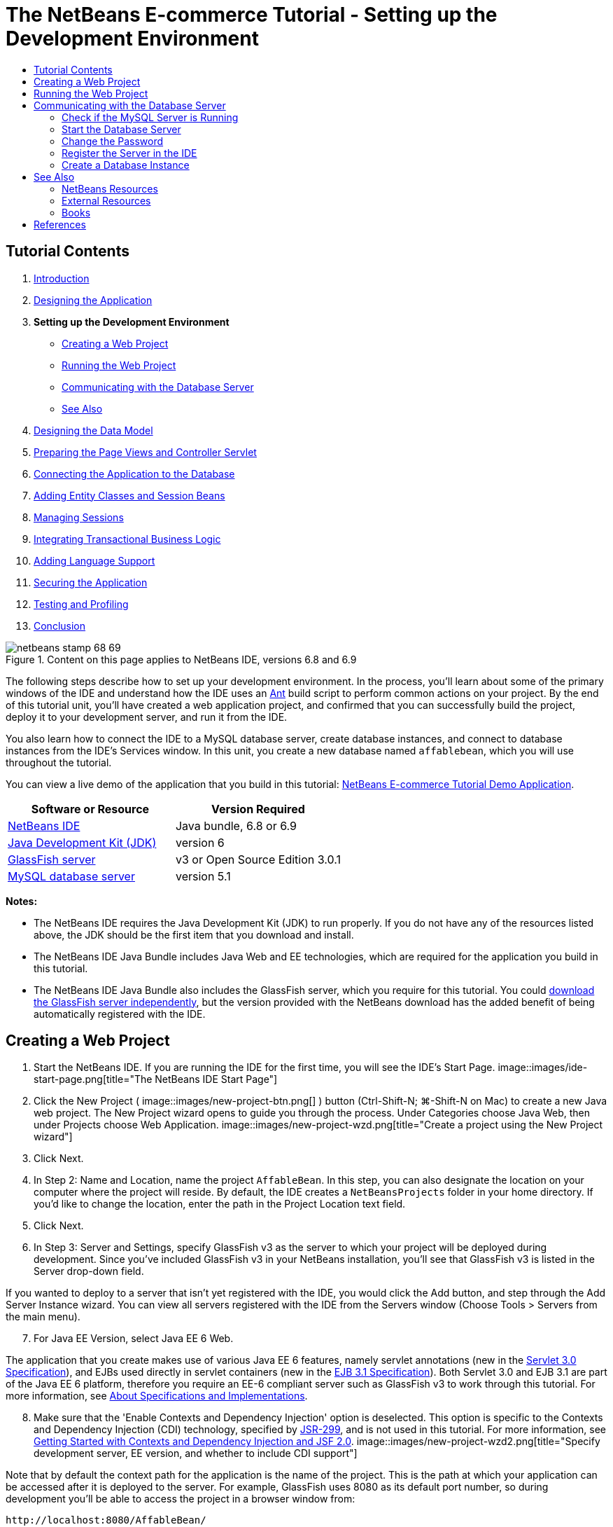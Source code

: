 // 
//     Licensed to the Apache Software Foundation (ASF) under one
//     or more contributor license agreements.  See the NOTICE file
//     distributed with this work for additional information
//     regarding copyright ownership.  The ASF licenses this file
//     to you under the Apache License, Version 2.0 (the
//     "License"); you may not use this file except in compliance
//     with the License.  You may obtain a copy of the License at
// 
//       http://www.apache.org/licenses/LICENSE-2.0
// 
//     Unless required by applicable law or agreed to in writing,
//     software distributed under the License is distributed on an
//     "AS IS" BASIS, WITHOUT WARRANTIES OR CONDITIONS OF ANY
//     KIND, either express or implied.  See the License for the
//     specific language governing permissions and limitations
//     under the License.
//

= The NetBeans E-commerce Tutorial - Setting up the Development Environment
:jbake-type: tutorial
:jbake-tags: tutorials 
:jbake-status: published
:icons: font
:syntax: true
:source-highlighter: pygments
:toc: left
:toc-title:
:description: The NetBeans E-commerce Tutorial - Setting up the Development Environment - Apache NetBeans
:keywords: Apache NetBeans, Tutorials, The NetBeans E-commerce Tutorial - Setting up the Development Environment


== Tutorial Contents

1. link:intro.html[+Introduction+]
2. link:design.html[+Designing the Application+]
3. *Setting up the Development Environment*
* <<create,Creating a Web Project>>
* <<run,Running the Web Project>>
* <<communicate,Communicating with the Database Server>>
* <<seeAlso,See Also>>

[start=4]
. link:data-model.html[+Designing the Data Model+]

[start=5]
. link:page-views-controller.html[+Preparing the Page Views and Controller Servlet+]

[start=6]
. link:connect-db.html[+Connecting the Application to the Database+]

[start=7]
. link:entity-session.html[+Adding Entity Classes and Session Beans+]

[start=8]
. link:manage-sessions.html[+Managing Sessions+]

[start=9]
. link:transaction.html[+Integrating Transactional Business Logic+]

[start=10]
. link:language.html[+Adding Language Support+]

[start=11]
. link:security.html[+Securing the Application+]

[start=12]
. link:test-profile.html[+Testing and Profiling+]

[start=13]
. link:conclusion.html[+Conclusion+]

image::../../../../images_www/articles/68/netbeans-stamp-68-69.png[title="Content on this page applies to NetBeans IDE, versions 6.8 and 6.9"]

The following steps describe how to set up your development environment. In the process, you'll learn about some of the primary windows of the IDE and understand how the IDE uses an link:http://ant.apache.org/[+Ant+] build script to perform common actions on your project. By the end of this tutorial unit, you'll have created a web application project, and confirmed that you can successfully build the project, deploy it to your development server, and run it from the IDE.

You also learn how to connect the IDE to a MySQL database server, create database instances, and connect to database instances from the IDE's Services window. In this unit, you create a new database named `affablebean`, which you will use throughout the tutorial.

You can view a live demo of the application that you build in this tutorial: link:http://services.netbeans.org/AffableBean/[+NetBeans E-commerce Tutorial Demo Application+].



|===
|Software or Resource |Version Required 

|link:https://netbeans.org/downloads/index.html[+NetBeans IDE+] |Java bundle, 6.8 or 6.9 

|link:http://www.oracle.com/technetwork/java/javase/downloads/index.html[+Java Development Kit (JDK)+] |version 6 

|<<glassFish,GlassFish server>> |v3 or Open Source Edition 3.0.1 

|link:http://dev.mysql.com/downloads/mysql/[+MySQL database server+] |version 5.1 
|===

*Notes:*

* The NetBeans IDE requires the Java Development Kit (JDK) to run properly. If you do not have any of the resources listed above, the JDK should be the first item that you download and install.
* The NetBeans IDE Java Bundle includes Java Web and EE technologies, which are required for the application you build in this tutorial.
* The NetBeans IDE Java Bundle also includes the GlassFish server, which you require for this tutorial. You could link:http://glassfish.dev.java.net/public/downloadsindex.html[+download the GlassFish server independently+], but the version provided with the NetBeans download has the added benefit of being automatically registered with the IDE.



[[create]]
== Creating a Web Project

1. Start the NetBeans IDE. If you are running the IDE for the first time, you will see the IDE's Start Page. 
image::images/ide-start-page.png[title="The NetBeans IDE Start Page"]

[start=2]
. Click the New Project ( image::images/new-project-btn.png[] ) button (Ctrl-Shift-N; ⌘-Shift-N on Mac) to create a new Java web project. The New Project wizard opens to guide you through the process. Under Categories choose Java Web, then under Projects choose Web Application. 
image::images/new-project-wzd.png[title="Create a project using the New Project wizard"]

[start=3]
. Click Next.

[start=4]
. In Step 2: Name and Location, name the project `AffableBean`. In this step, you can also designate the location on your computer where the project will reside. By default, the IDE creates a `NetBeansProjects` folder in your home directory. If you'd like to change the location, enter the path in the Project Location text field.

[start=5]
. Click Next.

[start=6]
. In Step 3: Server and Settings, specify GlassFish v3 as the server to which your project will be deployed during development. Since you've included GlassFish v3 in your NetBeans installation, you'll see that GlassFish v3 is listed in the Server drop-down field. 

If you wanted to deploy to a server that isn't yet registered with the IDE, you would click the Add button, and step through the Add Server Instance wizard. You can view all servers registered with the IDE from the Servers window (Choose Tools > Servers from the main menu).


[start=7]
. For Java EE Version, select Java EE 6 Web. 

The application that you create makes use of various Java EE 6 features, namely servlet annotations (new in the link:http://jcp.org/en/jsr/summary?id=315[+Servlet 3.0 Specification+]), and EJBs used directly in servlet containers (new in the link:http://jcp.org/en/jsr/summary?id=318[+EJB 3.1 Specification+]). Both Servlet 3.0 and EJB 3.1 are part of the Java EE 6 platform, therefore you require an EE-6 compliant server such as GlassFish v3 to work through this tutorial. For more information, see link:entity-session.html#specification[+About Specifications and Implementations+].

[start=8]
. Make sure that the 'Enable Contexts and Dependency Injection' option is deselected. This option is specific to the Contexts and Dependency Injection (CDI) technology, specified by link:http://jcp.org/en/jsr/detail?id=299[+JSR-299+], and is not used in this tutorial. For more information, see link:../cdi-intro.html[+Getting Started with Contexts and Dependency Injection and JSF 2.0+]. 
image::images/new-project-wzd2.png[title="Specify development server, EE version, and whether to include CDI support"] 

Note that by default the context path for the application is the name of the project. This is the path at which your application can be accessed after it is deployed to the server. For example, GlassFish uses 8080 as its default port number, so during development you'll be able to access the project in a browser window from:

[source,java]
----

http://localhost:8080/AffableBean/
----

[start=9]
. Click Finish. The IDE generates a skeleton project named `AffableBean` that adheres to the link:http://java.sun.com/blueprints/code/projectconventions.html#99632[+J2EE Blueprints conventions for web application structure+]. The IDE displays various windows in its default layout. 
[.feature]
--
image::images/ide-default-layout.png[role="left", link="images/ide-default-layout.png"]
--

[start=10]
. Examine the IDE's default layout. Here's a brief overview of the displayed windows and tabs:
* *The Editor:* The editor (Ctrl-0; ⌘-0 on Mac) is the central component of the IDE, and is likely where you'll spend most of your time. The editor automatically adapts to the language you are working in, providing documentation support, code-completion, hints and error messages specific to the technology you are coding in.
* *Projects window:* The Projects window (Ctrl-1; ⌘-1 on Mac) is the entry point to your project sources. It provides a _logical view_ of important project contents, and groups files together based on their function (e.g., `Configuration Files`). When right-clicking file nodes within the Projects window, you can call actions common to your development tasks (i.e., `Build`, `Clean`, `Deploy`, `Run`).
* *Files window:* The Files window (Ctrl-2; ⌘-2 on Mac) provides a directory-based view of your project. That is, it enables you to view the structure of your project, as it exists in your computer's file system. From this window, you can view all files pertaining to your project, including the Ant build script, (`build.xml`), and files required by the IDE to handle the project (contained in the `nbproject` folder). If you've run your project, you can see the location of compiled Java files (`build` folder). If you've explicitly built your project (by choosing Build, or Clean and Build, from the project node's right-click menu in the Projects window), you can view the project's distributable WAR file (contained in the `dist` folder).
* *Navigator:* The Navigator (Ctrl-7; ⌘-7 on Mac) provides a structural overview of the file opened in the editor. For example, if an HTML web page is displayed, the Navigator lists tag nodes in a way that corresponds to the page's Document Object Model (DOM). If a Java class is opened in the editor, the Navigator displays the properties and methods pertaining to that class. You can use the Navigator to navigate to items within the editor. For example, when you double-click a node in the Navigator, your cursor is taken directly to that element in the editor.
* *Tasks window:* The Tasks window (Ctrl-6; ⌘-6 on Mac) automatically scans your code and lists lines with compile errors, quick fixes, and style warnings. For Java classes, it also lists commented lines containing words such as '`TODO`' or '`FIXME`'.
* *Services window:* The Services window (Ctrl-5; ⌘-5 on Mac) provides an interface for managing servers, web services, databases and database connections, as well as other services relating to team development.
* *Output window:* _(Not displayed)_ The Output window (Ctrl-4; ⌘-4 on Mac) automatically displays when you call an action that invokes a service, generally from an outside resource such as a server, and can mirror server log files. With web projects, it also enables you to view information related to Ant tasks (e.g., `Build`, `Clean and Build`, `Clean`).
* *Palette:* _(Not displayed)_ The Palette (Ctrl-Shift-8; ⌘-Shift-8 on Mac) provides various handy code snippets that you can drag and drop into the editor. Many of the snippets included in the Palette are also accessible by invoking code completion in the editor, as will later be demonstrated.

*Note:* All of the IDE's windows can be accessed from the Window menu item.


[[run]]
== Running the Web Project

1. Run the new `AffableBean` project. In the Projects window, you can do this by right-clicking the project node and choosing Run, otherwise, click the Run Project ( image::images/run-project-btn.png[] ) button (F6; fn-F6 on Mac) in the IDE's main toolbar. 

A browser window opens to display the project's welcome page. 
image::images/hello-world.png[title="Project automatically deploys to server and displays in browser"] 
So what just happened? When you run a web project, the IDE invokes the `run` Ant target in your project's build script. You can investigate by opening your project's `build.xml` file in the editor.

[start=2]
. Switch to the Files window (Ctrl-2; ⌘-2 on Mac), expand the project node and double-click the `build.xml` file contained in your project. When the `build.xml` file opens in the editor, the Navigator lists all Ant targets available to the script. 
image::images/navigator-ant-targets.png[title="The Navigator lists all available Ant targets for the build.xml script"]

Normal Ant targets are displayed using the general target ( image::images/ant-normal-icon.png[] ) icon. The _emphasized_ Ant target ( image::images/ant-emphasized-icon.png[] ) icon merely indicates that the target includes a description, which is displayed as a tooltip (as shown in the above image). For more information, see link:http://www.oracle.com/pls/topic/lookup?ctx=nb8000&id=NBDAG366[+Creating Java Projects+] in _Developing Applications with NetBeans IDE_.


[start=3]
. Double-click the `run` target. The `build-impl.xml` file opens in the editor and displays the target definition.

[source,java]
----

<target depends="run-deploy,run-display-browser" description="Deploy to server and show in browser." name="run"/>
----
Why did the `build-impl.xml` file open when we clicked on a target from `build.xml`? If you switch back to `build.xml` (press Ctrl-Tab) and examine the file contents, you'll see the following line:

[source,java]
----

<import file="nbproject/build-impl.xml"/>
----

The project's build script is basically an empty file that imports NetBeans-defined targets from `nbproject/build-impl.xml`.

You can freely edit your project's standard `build.xml` script by adding new targets or overriding existing NetBeans-defined targets. However, you should not edit the `build-impl.xml` file.

You can see from the `run` target's definition that it depends on the following targets:
* `run-deploy`
* `run-display-browser`
Both of these targets in turn depend on other targets, which you can examine elsewhere in the `build-impl.xml` file. But essentially, the following actions take place when the `run` target is invoked:
1. The project gets compiled.
2. A WAR file is created.
3. The server starts (if it is not already running).
4. The WAR file gets deployed to the designated server.
5. The browser opens to display the server's URL and application's context path.

Consult the official link:http://ant.apache.org/manual/index.html[+Ant Manual+] for more information on using Ant.


[start=4]
. To generate a distributable WAR file for your project, choose Clean and Build Project (or Clean and Build Main Project) from the IDE's Run menu.

[start=5]
. In the Files window (Ctrl-2; ⌘-2 on Mac) expand the project node. The `dist` folder contains the project WAR file. The `build` folder contains your compiled project. 
image::images/files-window.png[title="Files window provides a directory-based view of your project"]

*Note:* If you _clean_ the project (In the Projects window, choose Clean from the project node's right-click menu), both of these folders are removed.


[start=6]
. Switch to the Services window (Ctrl-5; ⌘-5 on Mac) and expand the Servers > GlassFish Server 3 > Applications node. 
image::images/services-win-deployed-app.png[title="Services window displays server status, deployed applications and resources"]

*Note:* "GlassFish v3" is the default server name for NetBeans 6.8 users.

The green arrow icon on the GlassFish server node ( image::images/gf-server-running-node.png[] ) indicates that the server is running. The Applications folder lists all deployed applications; you can see that the `AffableBean` application has been successfully deployed.

At this stage, you've created a Java web project in the IDE, and have confirmed that it can be successfully built and deployed to your development server, and opened in a browser when run.



[[communicate]]
== Communicating with the Database Server

Once you've downloaded and installed the MySQL database server, you can connect to it from the IDE. A default installation uses '`root`' and '' (an empty string) as the user account and password to connect to the database server. However, due to connectivity issues with GlassFish, it is recommended that you use an account with a non-empty password.^<<footnote1,[1]>>^ The following instructions demonstrate how to run the database server and change the password for the `root` account to '`nbuser`' from the MySQL command-line. The '`root`' / '`nbuser`' combination is used throughout the NetBeans E-commerce Tutorial. With the database server running and properly configured, you register it in the IDE and create a database instance.

*Note:* The command-line instructions below assume that you have added the `mysql` command to your `PATH` environment variable. (If you haven't, you'll receive a '`mysql: command not found`' error when entering `mysql` commands in your command-line.) 

If you haven't added `mysql` to your `PATH`, you can instead call the command by entering the full path to your MySQL installation's `bin` directory. For example, if the `mysql` command is located on your computer at `/usr/local/mysql/bin`, you would enter the following:


[source,java]
----

shell> */usr/local/mysql/bin/*mysql -u root
----

For more information, see the offical MySQL Reference Manual:

* link:http://dev.mysql.com/doc/refman/5.1/en/general-installation-issues.html[+2.1. General Installation Guidance+]
* link:http://dev.mysql.com/doc/refman/5.1/en/default-privileges.html[+2.13.2. Securing the Initial MySQL Accounts+]
* link:http://dev.mysql.com/doc/refman/5.1/en/invoking-programs.html[+4.2.1. Invoking MySQL Programs+]
* link:http://dev.mysql.com/doc/refman/5.1/en/setting-environment-variables.html[+4.2.4. Setting Environment Variables+]


Perform the following steps.

* <<check,Check if the MySQL Server is Running>>
* <<start,Start the Database Server>>
* <<password,Change the Password>>
* <<register,Register the Server in the IDE>>
* <<database,Create a Database Instance>>


[[check]]
=== Check if the MySQL Server is Running

Before connecting to the MySQL server from the IDE, you need to make sure the server is running. One way to do this is by using the link:http://dev.mysql.com/doc/refman/5.1/en/mysqladmin.html[+`mysqladmin`+] client's `ping` command.

1. Open a command-line prompt and type in the following:

[source,java]
----

shell> mysqladmin ping
----
If the server is running, you will see output similar to the following:

[source,java]
----

mysqld is alive
----
If the server is not running, you'll see output similar to the following:

[source,java]
----

mysqladmin: connect to server at 'localhost' failed
error: 'Can't connect to local MySQL server through socket '/tmp/mysql.sock'
Check that mysqld is running and that the socket: '/tmp/mysql.sock' exists!
----


[[start]]
=== Start the Database Server

In the event that your MySQL server is not running, you can start it from the command-line. See link:http://dev.mysql.com/doc/refman/5.1/en/automatic-start.html[+2.13.1.2. Starting and Stopping MySQL Automatically+] for a brief, cross-platform overview. The following steps provide general guidance depending on your operating system.


==== Unix-like systems:

For Unix-like systems, it is recommended to start the MySQL server by invoking link:http://dev.mysql.com/doc/mysql-startstop-excerpt/5.1/en/mysqld-safe.html[+`mysqld_safe`+].

1. Open a command-line prompt and run the `mysqld_safe` command:

[source,java]
----

shell> sudo ./mysqld_safe
----
You will see output similar to the following:

[source,java]
----

090906 02:14:37 mysqld_safe Starting mysqld daemon with databases from /usr/local/mysql/data
----


==== Windows:

The MySQL Windows installer enables you to install the database server as a Windows service, whereby MySQL starts and stops automatically with the operating system. If you need to start the database manually, run the link:http://dev.mysql.com/doc/mysql-startstop-excerpt/5.1/en/mysqld.html[+`mysqld`+] command from the installation directory's `bin` folder.

1. Open a Windows console window (from the Start menu, choose Run and type `cmd` in the text field). A command-line window displays.
2. Enter this command (The indicated path assumes you have installed version 5.1 to the default install location):

[source,java]
----

C:\> "C:\Program Files\MySQL\MySQL Server 5.1\bin\mysqld"
----

For more information, refer to the official MySQL Reference Manual: link:http://dev.mysql.com/doc/refman/5.1/en/windows-start-command-line.html[+2.4.5.5. Starting MySQL from the Windows Command Line+].


[[password]]
=== Change the Password

To set the `root` account's password to '`nbuser`', perform the following steps.

1. Open a command-line prompt and type in the following:

[source,java]
----

shell> mysql -u root
mysql> UPDATE mysql.user SET Password = PASSWORD('nbuser') WHERE User = 'root';
mysql> FLUSH PRIVILEGES;
----

For more information, see the official MySQL Reference Manual: link:http://dev.mysql.com/doc/refman/5.1/en/default-privileges.html[+2.13.2. Securing the Initial MySQL Accounts+].


[[register]]
=== Register the Server in the IDE

The IDE's Services window enables you to connect to the server, start and stop the server, view database instances and the data they contain, as well as run an external administration tool on the server.

1. In the Services window, right-click the Databases node and choose Register MySQL Server. 
image::images/register-mysql-server.png[title="Register a MySQL server in the IDE's Services window"] 
In the MySQL Server Properties dialog, under the Basic Properties tab, you can see the default settings for the MySQL server installation. These are:
* *Server Host Name:* `localhost`
* *Server Port Number:* `3306`
* *Administrator User Name:* `root`
* *Administrator Password:* `nbuser`

[start=2]
. Select the Save Password option. 
image::images/mysql-server-properties.png[title="Specify MySQL server settings"]

[start=3]
. Click OK. The IDE connects to your MySQL database server, and lists database instances that are maintained by the server. If you expand the Drivers node, you can also see that the IDE contains the link:http://dev.mysql.com/doc/refman/5.1/en/connector-j.html[+Connector/J JDBC driver+] for MySQL. 
image::images/services-win-mysql.png[title="Connect to a MySQL server in the Services window"] 
The application server (i.e., GlassFish) requires the driver to enable communication between your Java code and the the MySQL database. Because the IDE already contains the Connector/J driver, you do not need to download it. Furthermore, as will later be demonstrated, you can specify in your server settings to enable JDBC driver deployment so that the driver will be automatically deployed to GlassFish if it is missing on the server. 

Steps 4-7 below are optional. You can configure the IDE to start and stop the MySQL server, as well as run an external administration tool on the server.

[start=4]
. Right-click the MySQL server node and choose Properties. In the MySQL Server Properties dialog, select the Admin Properties tab.

[start=5]
. In the 'Path/URL to admin tool' field, enter the path on your computer to the executable file of a database administration tool, such as link:http://dev.mysql.com/doc/administrator/en/mysql-administrator-introduction.html[+MySQL Administrator+]. The MySQL Administrator is included in the link:http://dev.mysql.com/downloads/gui-tools/[+MySQL GUI Tools+] bundle.

[start=6]
. In the 'Path to start command' field, type in the path to the MySQL start command (i.e., `mysqld` or `mysqld_safe`, depending on your operating system. (See <<start,Start the Database Server>> above.) 

*Note:* For Unix-like systems, you may find that you can only invoke the start command with root or administrative privileges. To overcome this, you can create a script (using link:http://www.nongnu.org/gksu/[+GKSu+] for Linux and Solaris, link:http://developer.apple.com/mac/library/documentation/Darwin/Reference/ManPages/man1/osascript.1.html[+osascript+] for Mac) that will accomplish this task. For more information, see link:http://davidvancouvering.blogspot.com/2008/09/starting-mysql-in-netbeans-as.html[+this blog post+].


[start=7]
. In the 'Path to stop command' field, enter the path to the MySQL stop command (i.e., `mysqladmin shutdown`). Because the command requires a user account with shutdown privileges, you must enter username/password credentials in the Arguments field. For example:
* *Arguments:* `-u root -pnbuser shutdown`

After you have set the fields listed under the Advanced Properties tab, you can:

* *Start the MySQL server:* Right-click the MySQL server node and choose Start.
* *Stop the MySQL server:* Right-click the MySQL server node and choose Stop.
* *Run the external administration tool:* Right-click the MySQL server node and choose Run Administration Tool.


[[database]]
=== Create a Database Instance

1. Create the database instance which you will use in this tutorial. To do so, right-click the MySQL Server node and choose Create Database.
2. In the dialog that displays, type in `affablebean`. Select the 'Grant Full Access to' option, then select `root@localhost` from the drop-down field. This enables the `root` account on the `localhost` host access to the database. Later, when you create a connection pool on the server, you'll need to provide the `root` account and `nbuser` password as username/password credentials in order to grant the server access to the database. 
image::images/create-mysql-db-dialog.png[title="Right-click the server node and choose Create Database to create a new database instance"]

[start=3]
. Click OK. When you do so, the database named `affablebean` is created, and a connection to the database is automatically established. Connections are displayed in the Services window using a connection node ( image::images/db-connection-node.png[] ).

*Note:* Connection nodes are persisted in the Services window. If you restart the IDE, the connection node displays with a jagged line ( image::images/connection-broken.png[] ), indicating that the connection is broken. To reconnect to a database, make sure that the database server is running, then right-click the node and choose Connect.


[start=4]
. Expand the connection node for the `affablebean` database. The connection contains the database's default schema (`affablebean`), and within that are nodes for tables, views, and procedures. Currently these are empty since we haven't created anything yet. 
image::images/db-conn-affable-bean.png[title="Database connections contain the database's default schema and nodes for tables, views and procedures"]

At this stage, you've connected to the MySQL server from the IDE and have created a new database named `affablebean` which you'll use throughout the tutorial. Also, you've created a Java web project in the IDE, and have confirmed that it can be successfully built and deployed to your development server, and opened in a browser when run. Now that your development environment is ready, you can begin drafting the application's data model.

link:/about/contact_form.html?to=3&subject=Feedback: NetBeans E-commerce Tutorial - Setting up the Development Environment[+Send Us Your Feedback+]



[[seeAlso]]
== See Also


=== NetBeans Resources

* link:../../java/project-setup.html[+Creating, Importing, and Configuring Java Projects+]
* link:../../../articles/mysql.html[+MySQL and NetBeans IDE+]
* link:../../ide/mysql.html[+Connecting to a MySQL Database+]
* link:../../web/mysql-webapp.html[+Creating a Simple Web Application Using a MySQL Database+]


=== External Resources

* link:http://ant.apache.org/manual/index.html[+Apache Ant User Manual+]
* link:http://ant.apache.org/manual/tutorial-HelloWorldWithAnt.html[+Hello World with Ant+]
* link:http://dev.mysql.com/doc/refman/5.1/en/[+MySQL 5.1 Reference Manual+]
* link:http://dev.mysql.com/doc/administrator/en/index.html[+MySQL Administrator Reference Manual+]


=== Books

* link:https://netbeans.org/kb/articles/books.html[+NetBeans Books+]
* link:http://www.apress.com/book/view/1590598954[+Pro NetBeans IDE 6 Rich Client Platform Edition+]
* link:http://apress.com/book/view/1430219548[+Beginning Java EE 6 Platform with GlassFish 3: From Novice to Professional+]



== References

1. <<1,^>> Using GlassFish v3, you can create a connection pool to a MySQL database server using an empty password. GlassFish Open Source Edition 3.0.1, included with NetBeans IDE 6.9, does not enable a connection using an empty password. See link:http://glassfish.dev.java.net/issues/show_bug.cgi?id=12221[+GlassFish Issue 12221+].
